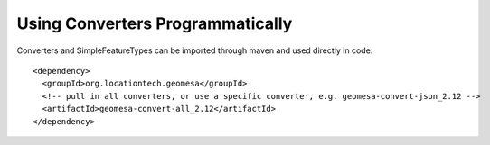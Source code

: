Using Converters Programmatically
---------------------------------

Converters and SimpleFeatureTypes can be imported through maven and used directly in code::

    <dependency>
      <groupId>org.locationtech.geomesa</groupId>
      <!-- pull in all converters, or use a specific converter, e.g. geomesa-convert-json_2.12 -->
      <artifactId>geomesa-convert-all_2.12</artifactId>
    </dependency>

.. tabs::

    .. code-tab:: scala

        import org.locationtech.geomesa.convert.ConverterConfigLoader
        import org.locationtech.geomesa.convert2.SimpleFeatureConverter
        import org.locationtech.geomesa.utils.geotools.SimpleFeatureTypeLoader

        val sft = SimpleFeatureTypeLoader.sftForName("example-csv").getOrElse {
          throw new RuntimeException("Could not load feature type")
        }
        val conf = ConverterConfigLoader.configForName("example-csv").getOrElse {
          throw new RuntimeException("Could not load converter definition")
        }
        val converter = SimpleFeatureConverter(sft, conf)
        try {
          val is: InputStream = ??? // load your input data
          val features = converter.process(is)
          try {
            features.foreach(???) // do something with the conversion result
          } finally {
            features.close() // will also close the input stream
          }
        } finally {
          converter.close() // clean up any resources associated with your converter
        }

    .. code-tab:: java

        import com.typesafe.config.Config;
        import com.typesafe.config.ConfigFactory;
        import org.geotools.api.feature.simple.SimpleFeature;
        import org.geotools.api.feature.simple.SimpleFeatureType;
        import org.locationtech.geomesa.convert.ConverterConfigLoader;
        import org.locationtech.geomesa.convert.EvaluationContext;
        import org.locationtech.geomesa.convert2.SimpleFeatureConverter;
        import org.locationtech.geomesa.convert2.interop.SimpleFeatureConverterLoader;
        import org.locationtech.geomesa.utils.collection.CloseableIterator;
        import org.locationtech.geomesa.utils.geotools.SimpleFeatureTypeLoader;

        import java.util.Collections;

        scala.Option<SimpleFeatureType> sftOption = SimpleFeatureTypeLoader.sftForName("example-csv");
        if (sftOption.isEmpty()) {
          throw new RuntimeException("Could not load feature type");
        }
        SimpleFeatureType sft = sftOption.get();

        scala.Option<Config> confOption = ConverterConfigLoader.configForName("example-csv");
        if (confOption.isEmpty()) {
          throw new RuntimeException("Could not load converter definition");
        }
        Config conf = confOption.get();

        // use try-with-resources to clean up the converter when we're done
        try (SimpleFeatureConverter converter = SimpleFeatureConverterLoader.load(sft, conf)) {
            InputStream in = null; // load your input data
            EvaluationContext context = converter.createEvaluationContext(Collections.emptyMap());
            try (CloseableIterator<SimpleFeature> iter = converter.process(in, context)) {
                while (iter.hasNext()) {
                    iter.next(); // do something with the conversion result
                }
            }
        }

